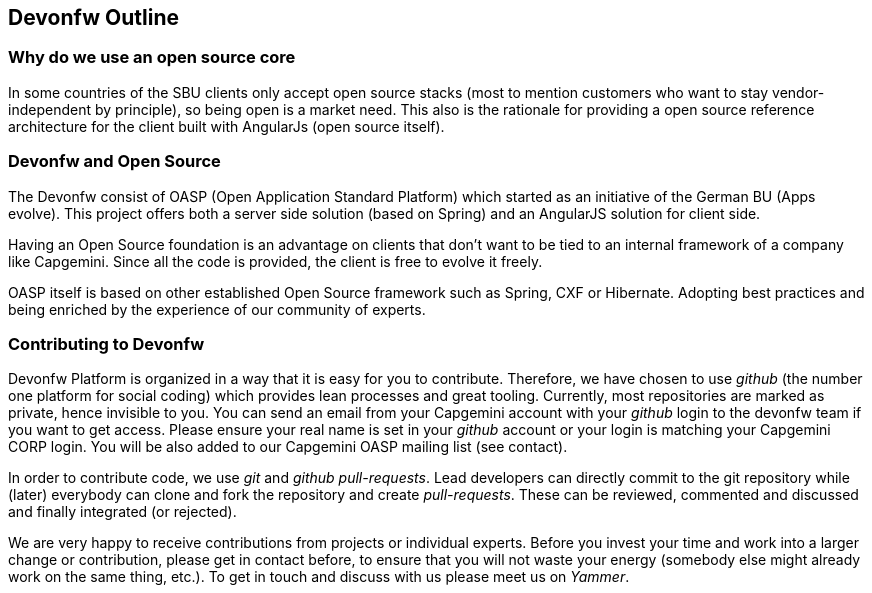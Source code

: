 
:doctype: book
:reproducible:
:source-highlighter: rouge
:listing-caption: Listing

== Devonfw Outline

=== Why do we use an open source core

In some countries of the SBU clients only accept open source stacks (most to mention customers who want to stay vendor-independent by principle), so being open is a market need. This also is the rationale for providing a open source reference architecture for the client built with AngularJs (open source itself).

=== Devonfw and Open Source

The Devonfw consist of OASP (Open Application Standard Platform) which started as an initiative of the German BU (Apps evolve). This project offers both a server side solution (based on Spring) and an AngularJS solution for client side.

Having an Open Source foundation is an advantage on clients that don’t want to be tied to an internal framework of a company like Capgemini. Since all the code is provided, the client is free to evolve it freely.

OASP itself is based on other established Open Source framework such as Spring, CXF or Hibernate. Adopting best practices and being enriched by the experience of our community of experts.

=== Contributing to Devonfw

Devonfw Platform is organized in a way that it is easy for you to contribute. Therefore, we have chosen to use _github_ (the number one platform for social coding) which provides lean processes and great tooling. Currently, most repositories are marked as private, hence invisible to you. You can send an email from your Capgemini account with your _github_ login to the devonfw team if you want to get access. Please ensure your real name is set in your _github_ account or your login is matching your Capgemini CORP login. You will be also added to our Capgemini OASP mailing list (see contact).

In order to contribute code, we use _git_ and _github_ _pull-requests_. Lead developers can directly commit to the git repository while (later) everybody can clone and fork the repository and create _pull-requests_. These can be reviewed, commented and discussed and finally integrated (or rejected).

We are very happy to receive contributions from projects or individual experts. Before you invest your time and work into a larger change or contribution, please get in contact before, to ensure that you will not waste your energy (somebody else might already work on the same thing, etc.). To get in touch and discuss with us please meet us on _Yammer_.